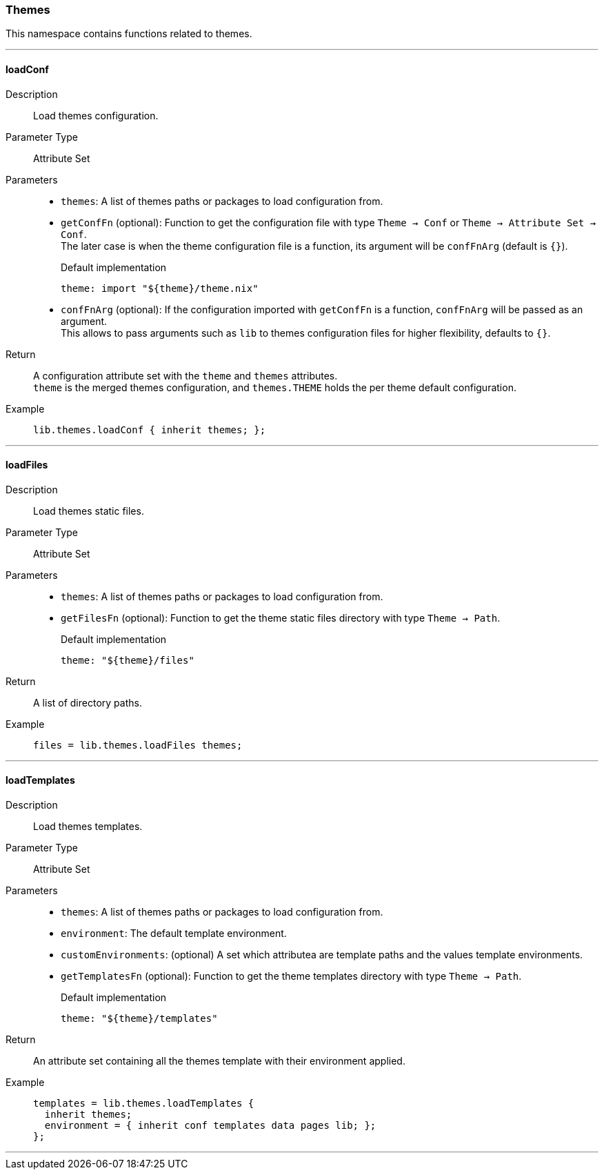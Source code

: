 === Themes

This namespace contains functions related to themes.

:sectnums!:

---

[[lib.themes.loadConf]]
==== loadConf

Description::: Load themes configuration.
Parameter Type::: Attribute Set
Parameters:::
  * `themes`: A list of themes paths or packages to load configuration from.
  * `getConfFn` (optional): Function to get the configuration file with type `Theme -> Conf` or `Theme -> Attribute Set -> Conf`. +
  The later case is when the theme configuration file is a function, its argument will be `confFnArg` (default is `{}`).
+
[source, nix]
.Default implementation
----
theme: import "${theme}/theme.nix"
----

  * `confFnArg` (optional): If the configuration imported with `getConfFn` is a function, `confFnArg` will be passed as an argument. +
  This allows to pass arguments such as `lib` to themes configuration files for higher flexibility, defaults to `{}`.

Return::: A configuration attribute set with the `theme` and `themes` attributes. +
`theme` is the merged themes configuration, and `themes.THEME` holds the per theme default configuration.
Example:::

+
[source, nix]
----
lib.themes.loadConf { inherit themes; };
----

---

[[lib.themes.loadFiles]]
==== loadFiles 

Description::: Load themes static files.
Parameter Type::: Attribute Set
Parameters:::
  * `themes`: A list of themes paths or packages to load configuration from.
  * `getFilesFn` (optional): Function to get the theme static files directory with type `Theme -> Path`.
+
[source, nix]
.Default implementation
----
theme: "${theme}/files"
----

Return::: A list of directory paths. 
Example:::

+
[source, nix]
----
files = lib.themes.loadFiles themes;
----

---

[[lib.themes.loadTemplates]]
==== loadTemplates 

Description::: Load themes templates.
Parameter Type::: Attribute Set
Parameters:::
  * `themes`: A list of themes paths or packages to load configuration from.
  * `environment`: The default template environment.
  * `customEnvironments`: (optional) A set which attributea are template paths and the values template environments.
  * `getTemplatesFn` (optional): Function to get the theme templates directory with type `Theme -> Path`.
+
[source, nix]
.Default implementation
----
theme: "${theme}/templates"
----

Return::: An attribute set containing all the themes template with their environment applied. 
Example:::

+
[source, nix]
----
templates = lib.themes.loadTemplates {
  inherit themes;
  environment = { inherit conf templates data pages lib; };
};
----

---

:sectnums:

